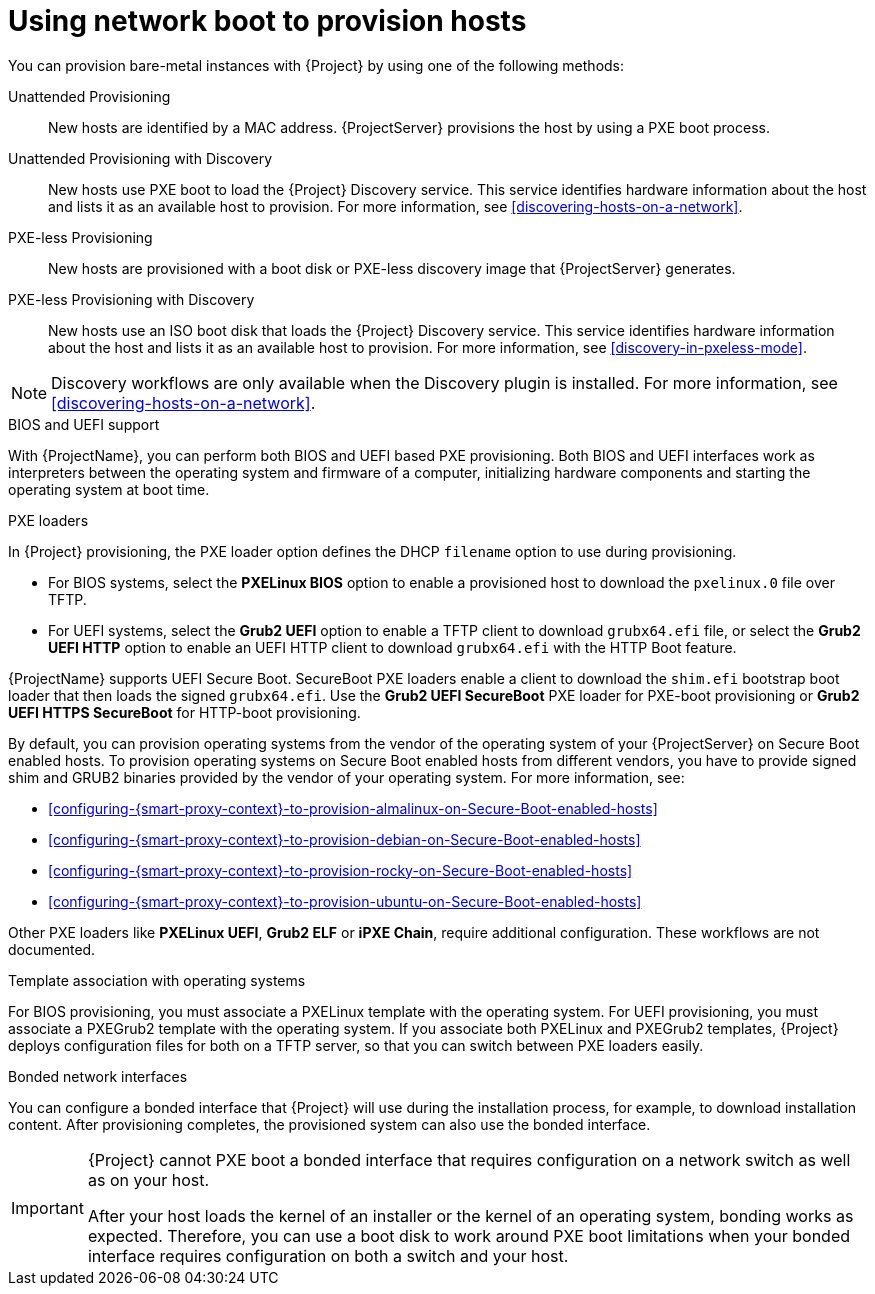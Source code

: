 [id="using-network-boot-to-provision-hosts"]
= Using network boot to provision hosts

You can provision bare-metal instances with {Project} by using one of the following methods:

Unattended Provisioning::
New hosts are identified by a MAC address.
{ProjectServer} provisions the host by using a PXE boot process.

Unattended Provisioning with Discovery::
New hosts use PXE boot to load the {Project} Discovery service.
This service identifies hardware information about the host and lists it as an available host to provision.
For more information, see xref:discovering-hosts-on-a-network[].

PXE-less Provisioning::
ifndef::satellite[]
New hosts are provisioned with a boot disk or PXE-less discovery image that {ProjectServer} generates.

PXE-less Provisioning with Discovery::
New hosts use an ISO boot disk that loads the {Project} Discovery service.
This service identifies hardware information about the host and lists it as an available host to provision.
For more information, see xref:discovery-in-pxeless-mode[].
endif::[]
ifdef::satellite[]
New hosts are provisioned with a boot disk image that {ProjectServer} generates.
endif::[]

ifndef::satellite[]
[NOTE]
====
Discovery workflows are only available when the Discovery plugin is installed.
For more information, see xref:discovering-hosts-on-a-network[].
====
endif::[]

.BIOS and UEFI support
With {ProjectName}, you can perform both BIOS and UEFI based PXE provisioning.
Both BIOS and UEFI interfaces work as interpreters between the operating system and firmware of a computer, initializing hardware components and starting the operating system at boot time.

.PXE loaders
In {Project} provisioning, the PXE loader option defines the DHCP `filename` option to use during provisioning.

* For BIOS systems, select the *PXELinux BIOS* option to enable a provisioned host to download the `pxelinux.0` file over TFTP.
* For UEFI systems, select the *Grub2 UEFI* option to enable a TFTP client to download `grubx64.efi` file, or select the *Grub2 UEFI HTTP* option to enable an UEFI HTTP client to download `grubx64.efi` with the HTTP Boot feature.

ifndef::satellite[]
{ProjectName} supports UEFI Secure Boot.
SecureBoot PXE loaders enable a client to download the `shim.efi` bootstrap boot loader that then loads the signed `grubx64.efi`.
Use the *Grub2 UEFI SecureBoot* PXE loader for PXE-boot provisioning or *Grub2 UEFI HTTPS SecureBoot* for HTTP-boot provisioning.

By default, you can provision operating systems from the vendor of the operating system of your {ProjectServer} on Secure Boot enabled hosts.
To provision operating systems on Secure Boot enabled hosts from different vendors, you have to provide signed shim and GRUB2 binaries provided by the vendor of your operating system.
ifndef::orcharhino[]
For more information, see:

* xref:configuring-{smart-proxy-context}-to-provision-almalinux-on-Secure-Boot-enabled-hosts[]
* xref:configuring-{smart-proxy-context}-to-provision-debian-on-Secure-Boot-enabled-hosts[]
* xref:configuring-{smart-proxy-context}-to-provision-rocky-on-Secure-Boot-enabled-hosts[]
* xref:configuring-{smart-proxy-context}-to-provision-ubuntu-on-Secure-Boot-enabled-hosts[]
endif::[]
endif::[]

ifdef::satellite[]
For more information about supported workflows, see https://access.redhat.com/solutions/2674001[Supported architectures and provisioning scenarios].
endif::[]
ifndef::orcharhino,satellite[]
Other PXE loaders like *PXELinux UEFI*, *Grub2 ELF* or *iPXE Chain*, require additional configuration.
These workflows are not documented.
endif::[]

ifndef::satellite[]
.Template association with operating systems
For BIOS provisioning, you must associate a PXELinux template with the operating system.
For UEFI provisioning, you must associate a PXEGrub2 template with the operating system.
If you associate both PXELinux and PXEGrub2 templates, {Project} deploys configuration files for both on a TFTP server, so that you can switch between PXE loaders easily.
endif::[]

.Bonded network interfaces
You can configure a bonded interface that {Project} will use during the installation process, for example, to download installation content.
After provisioning completes, the provisioned system can also use the bonded interface.

[IMPORTANT]
====
{Project} cannot PXE boot a bonded interface that requires configuration on a network switch as well as on your host.

After your host loads the kernel of an installer or the kernel of an operating system, bonding works as expected.
Therefore, you can use a boot disk to work around PXE boot limitations when your bonded interface requires configuration on both a switch and your host.
====
